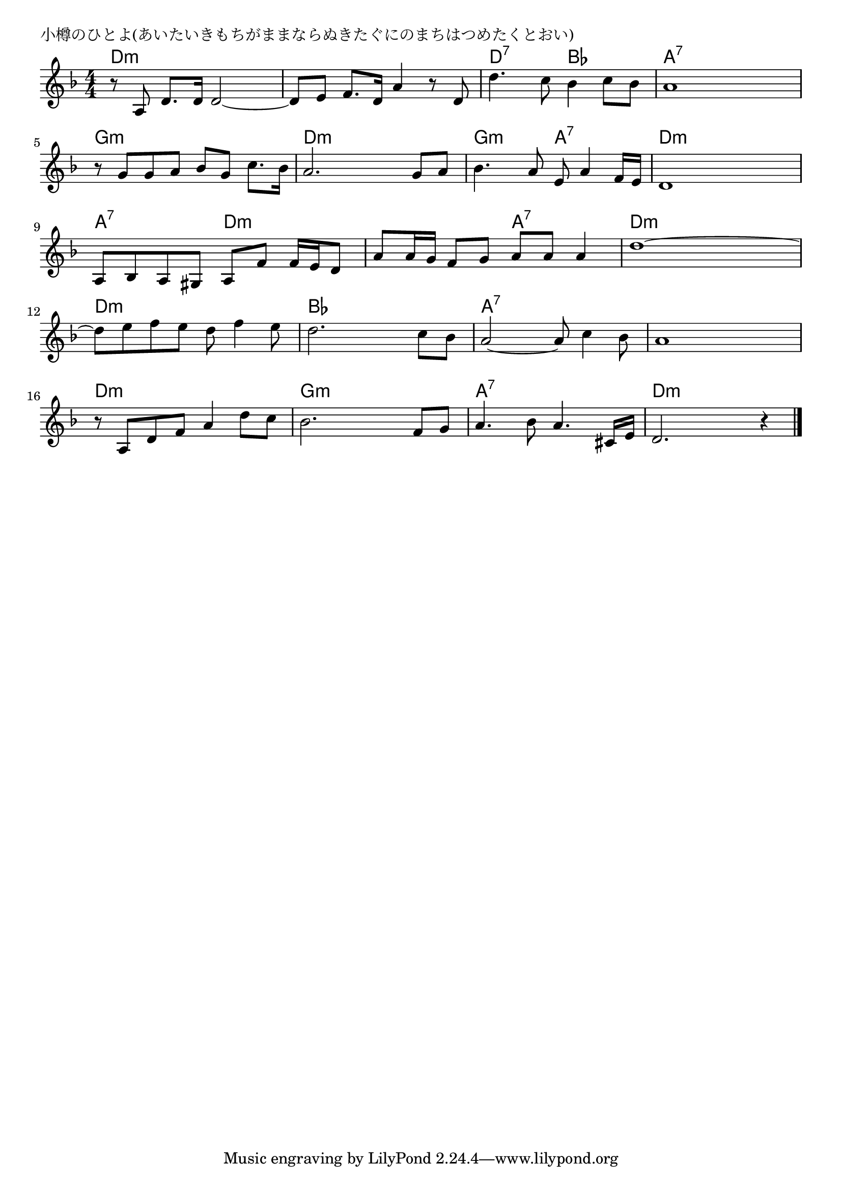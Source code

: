 \version "2.18.2"

% 小樽のひとよ(あいたいきもちがままならぬきたぐにのまちはつめたくとおい)

\header {
piece = "小樽のひとよ(あいたいきもちがままならぬきたぐにのまちはつめたくとおい)"
}

melody =
\relative c' {
\key d \minor
\time 4/4
\set Score.tempoHideNote = ##t
\tempo 4=90
\numericTimeSignature
%
r8 a d8. d16 d2~ |
d8 e f8. d16 a'4 r8 d, |
d'4. c8 bes4 c8 bes |

a1 |
r8 g g a bes g c8. bes16 |
a2. g8 a |

bes4. a8 e a4 f16 e |
d1 |
a8 bes a gis a f' f16 e d8 |

a'8 a16 g f8 g a a a4 | % 10
d1~ |
d8 e f e d f4 e8 |

d2. c8 bes |
a2~ a8 c4 bes8 |
a1| r8 a, d f a4 d8 c |

bes2. f8 g a4. bes8 a4. cis,16 e |
d2. r4 |



\bar "|."
}
\score {
<<
\chords {
\set noChordSymbol = ""
\set chordChanges=##t
%%
d4:m d:m d:m d:m d:m d:m d:m d:m d:7 d:7 bes bes
a:7 a:7 a:7 a:7 g:m g:m g:m g:m d:m d:m d:m d:m 
g:m g:m a:7 a:7 d:m d:m d:m d:m a:7 a:7 d:m d:m 
d:m d:m a:7 a:7 d:m d:m d:m d:m d:m d:m d:m d:m 
bes bes bes bes a:7 a:7 a:7 a:7 a:7 a:7 a:7 a:7 d:m d:m d:m d:m 
g:m g:m g:m g:m a:7 a:7 a:7 a:7 d:m d:m d:m d:m 




}
\new Staff {\melody}
>>
\layout {
line-width = #190
indent = 0\mm
}
\midi {}
}